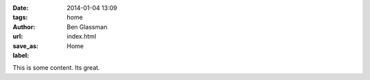 :date: 2014-01-04 13:09
:tags: home
:author: Ben Glassman
:url:
:save_as: index.html
:label: Home

This is some content. Its great. 
